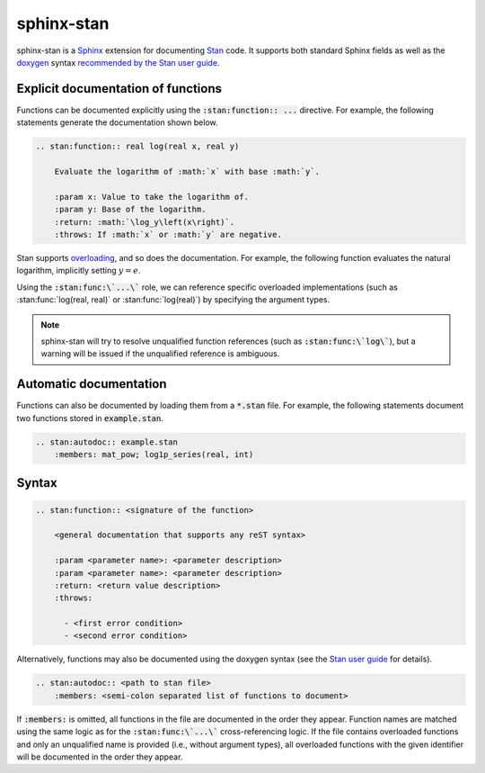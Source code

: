 sphinx-stan
===========

sphinx-stan is a `Sphinx <https://www.sphinx-doc.org>`_ extension for documenting `Stan <https://mc-stan.org>`_ code. It supports both standard Sphinx fields as well as the `doxygen <https://doxygen.nl>`_ syntax `recommended by the Stan user guide <https://mc-stan.org/docs/stan-users-guide/documenting-functions.html>`_.

Explicit documentation of functions
-----------------------------------

Functions can be documented explicitly using the :code:`:stan:function:: ...` directive. For example, the following statements generate the documentation shown below.

.. code-block:: rst

    .. stan:function:: real log(real x, real y)

        Evaluate the logarithm of :math:`x` with base :math:`y`.

        :param x: Value to take the logarithm of.
        :param y: Base of the logarithm.
        :return: :math:`\log_y\left(x\right)`.
        :throws: If :math:`x` or :math:`y` are negative.

.. stan:function:: real log(real x, real y)

    Evaluate the logarithm of :math:`x` with base :math:`y`.

    :param x: Value to take the logarithm of.
    :param y: Base of the logarithm.
    :return: :math:`\log_y\left(x\right)`.
    :throws: If :math:`x` or :math:`y` are negative.

Stan supports `overloading <https://mc-stan.org/docs/stan-users-guide/overloading-functions.html>`_, and so does the documentation. For example, the following function evaluates the natural logarithm, implicitly setting :math:`y=e`.

.. stan:function:: real log(real x)

    Evaluate the natural logarithm of :math:`x`.

    :param x: Value to take the logarithm of.
    :return: :math:`\log\left(x\right)`.
    :throws: If :math:`x` is negative.

Using the :code:`:stan:func:\`...\`` role, we can reference specific overloaded implementations (such as :stan:func:`log(real, real)` or :stan:func:`log(real)`) by specifying the argument types.

.. note::

    sphinx-stan will try to resolve unqualified function references (such as :code:`:stan:func:\`log\``), but a warning will be issued if the unqualified reference is ambiguous.

Automatic documentation
-----------------------

Functions can also be documented by loading them from a :code:`*.stan` file. For example, the following statements document two functions stored in :code:`example.stan`.

.. code-block:: rst

    .. stan:autodoc:: example.stan
        :members: mat_pow; log1p_series(real, int)

.. stan:autodoc:: example.stan
    :members: mat_pow; log1p_series(real, int)

Syntax
------

.. code-block:: rst

    .. stan:function:: <signature of the function>

        <general documentation that supports any reST syntax>

        :param <parameter name>: <parameter description>
        :param <parameter name>: <parameter description>
        :return: <return value description>
        :throws:

          - <first error condition>
          - <second error condition>

Alternatively, functions may also be documented using the doxygen syntax (see the `Stan user guide <https://mc-stan.org/docs/stan-users-guide/documenting-functions.html>`_ for details).

.. code-block:: rst

    .. stan:autodoc:: <path to stan file>
        :members: <semi-colon separated list of functions to document>

If :code:`:members:` is omitted, all functions in the file are documented in the order they appear. Function names are matched using the same logic as for the :code:`:stan:func:\`...\`` cross-referencing logic. If the file contains overloaded functions and only an unqualified name is provided (i.e., without argument types), all overloaded functions with the given identifier will be documented in the order they appear.

